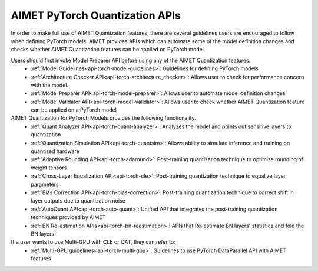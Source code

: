 ===============================
AIMET PyTorch Quantization APIs
===============================

In order to make full use of AIMET Quantization features, there are several guidelines users are encouraged to follow
when defining PyTorch models. AIMET provides APIs which can automate some of the model definition changes and checks
whether AIMET Quantization features can be applied on PyTorch model.

Users should first invoke Model Preparer API before using any of the AIMET Quantization features.
   - :ref:`Model Guidelines<api-torch-model-guidelines>`: Guidelines for defining PyTorch models
   - :ref:`Architecture Checker API<api-torch-architecture_checker>`: Allows user to check for performance concern with the model.
   - :ref:`Model Preparer API<api-torch-model-preparer>`: Allows user to automate model definition changes
   - :ref:`Model Validator API<api-torch-model-validator>`: Allows user to check whether AIMET Quantization feature can be applied on a PyTorch model

AIMET Quantization for PyTorch Models provides the following functionality.
   - :ref:`Quant Analyzer API<api-torch-quant-analyzer>`: Analyzes the model and points out sensitive layers to quantization
   - :ref:`Quantization Simulation API<api-torch-quantsim>`: Allows ability to simulate inference and training on quantized hardware
   - :ref:`Adaptive Rounding API<api-torch-adaround>`: Post-training quantization technique to optimize rounding of weight tensors
   - :ref:`Cross-Layer Equalization API<api-torch-cle>`: Post-training quantization technique to equalize layer parameters
   - :ref:`Bias Correction API<api-torch-bias-correction>`: Post-training quantization technique to correct shift in layer outputs due to quantization noise
   - :ref:`AutoQuant API<api-torch-auto-quant>`: Unified API that integrates the post-training quantization techniques provided by AIMET
   - :ref:`BN Re-estimation APIs<api-torch-bn-reestimation>`: APIs that Re-estimate BN layers' statistics and fold the BN layers

If a user wants to use Multi-GPU with CLE or QAT, they can refer to:
    - :ref:`Multi-GPU guidelines<api-torch-multi-gpu>`: Guidelines to use PyTorch DataParallel API with AIMET features
